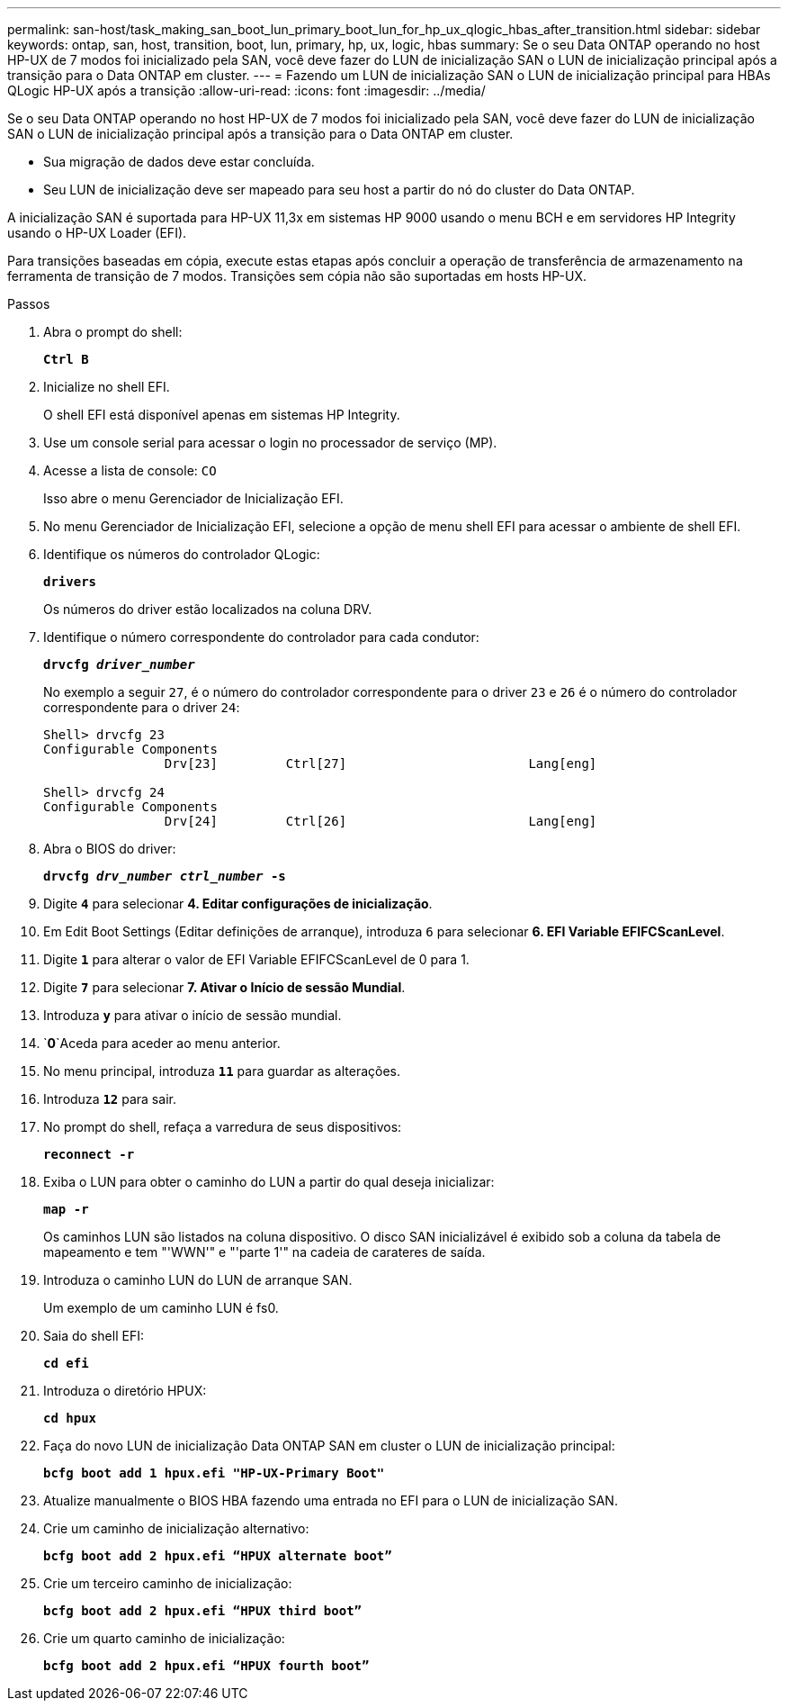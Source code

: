 ---
permalink: san-host/task_making_san_boot_lun_primary_boot_lun_for_hp_ux_qlogic_hbas_after_transition.html 
sidebar: sidebar 
keywords: ontap, san, host, transition, boot, lun, primary, hp, ux, logic, hbas 
summary: Se o seu Data ONTAP operando no host HP-UX de 7 modos foi inicializado pela SAN, você deve fazer do LUN de inicialização SAN o LUN de inicialização principal após a transição para o Data ONTAP em cluster. 
---
= Fazendo um LUN de inicialização SAN o LUN de inicialização principal para HBAs QLogic HP-UX após a transição
:allow-uri-read: 
:icons: font
:imagesdir: ../media/


[role="lead"]
Se o seu Data ONTAP operando no host HP-UX de 7 modos foi inicializado pela SAN, você deve fazer do LUN de inicialização SAN o LUN de inicialização principal após a transição para o Data ONTAP em cluster.

* Sua migração de dados deve estar concluída.
* Seu LUN de inicialização deve ser mapeado para seu host a partir do nó do cluster do Data ONTAP.


A inicialização SAN é suportada para HP-UX 11,3x em sistemas HP 9000 usando o menu BCH e em servidores HP Integrity usando o HP-UX Loader (EFI).

Para transições baseadas em cópia, execute estas etapas após concluir a operação de transferência de armazenamento na ferramenta de transição de 7 modos. Transições sem cópia não são suportadas em hosts HP-UX.

.Passos
. Abra o prompt do shell:
+
`*Ctrl B*`

. Inicialize no shell EFI.
+
O shell EFI está disponível apenas em sistemas HP Integrity.

. Use um console serial para acessar o login no processador de serviço (MP).
. Acesse a lista de console: `CO`
+
Isso abre o menu Gerenciador de Inicialização EFI.

. No menu Gerenciador de Inicialização EFI, selecione a opção de menu shell EFI para acessar o ambiente de shell EFI.
. Identifique os números do controlador QLogic:
+
`*drivers*`

+
Os números do driver estão localizados na coluna DRV.

. Identifique o número correspondente do controlador para cada condutor:
+
`*drvcfg _driver_number_*`

+
No exemplo a seguir `27`, é o número do controlador correspondente para o driver `23` e `26` é o número do controlador correspondente para o driver `24`:

+
[listing]
----
Shell> drvcfg 23
Configurable Components
		Drv[23]		Ctrl[27]			Lang[eng]

Shell> drvcfg 24
Configurable Components
		Drv[24]		Ctrl[26]			Lang[eng]
----
. Abra o BIOS do driver:
+
`*drvcfg _drv_number ctrl_number_ -s*`

. Digite `*4*` para selecionar *4. Editar configurações de inicialização*.
. Em Edit Boot Settings (Editar definições de arranque), introduza `6` para selecionar *6. EFI Variable EFIFCScanLevel*.
. Digite `*1*` para alterar o valor de EFI Variable EFIFCScanLevel de 0 para 1.
. Digite `*7*` para selecionar *7. Ativar o Início de sessão Mundial*.
. Introduza `*y*` para ativar o início de sessão mundial.
.  `*0*`Aceda para aceder ao menu anterior.
. No menu principal, introduza `*11*` para guardar as alterações.
. Introduza `*12*` para sair.
. No prompt do shell, refaça a varredura de seus dispositivos:
+
`*reconnect -r*`

. Exiba o LUN para obter o caminho do LUN a partir do qual deseja inicializar:
+
`*map -r*`

+
Os caminhos LUN são listados na coluna dispositivo. O disco SAN inicializável é exibido sob a coluna da tabela de mapeamento e tem "'WWN'" e "'parte 1'" na cadeia de carateres de saída.

. Introduza o caminho LUN do LUN de arranque SAN.
+
Um exemplo de um caminho LUN é fs0.

. Saia do shell EFI:
+
`*cd efi*`

. Introduza o diretório HPUX:
+
`*cd hpux*`

. Faça do novo LUN de inicialização Data ONTAP SAN em cluster o LUN de inicialização principal:
+
`*bcfg boot add 1 hpux.efi "HP-UX-Primary Boot"*`

. Atualize manualmente o BIOS HBA fazendo uma entrada no EFI para o LUN de inicialização SAN.
. Crie um caminho de inicialização alternativo:
+
`*bcfg boot add 2 hpux.efi “HPUX alternate boot”*`

. Crie um terceiro caminho de inicialização:
+
`*bcfg boot add 2 hpux.efi “HPUX third boot”*`

. Crie um quarto caminho de inicialização:
+
`*bcfg boot add 2 hpux.efi “HPUX fourth boot”*`


